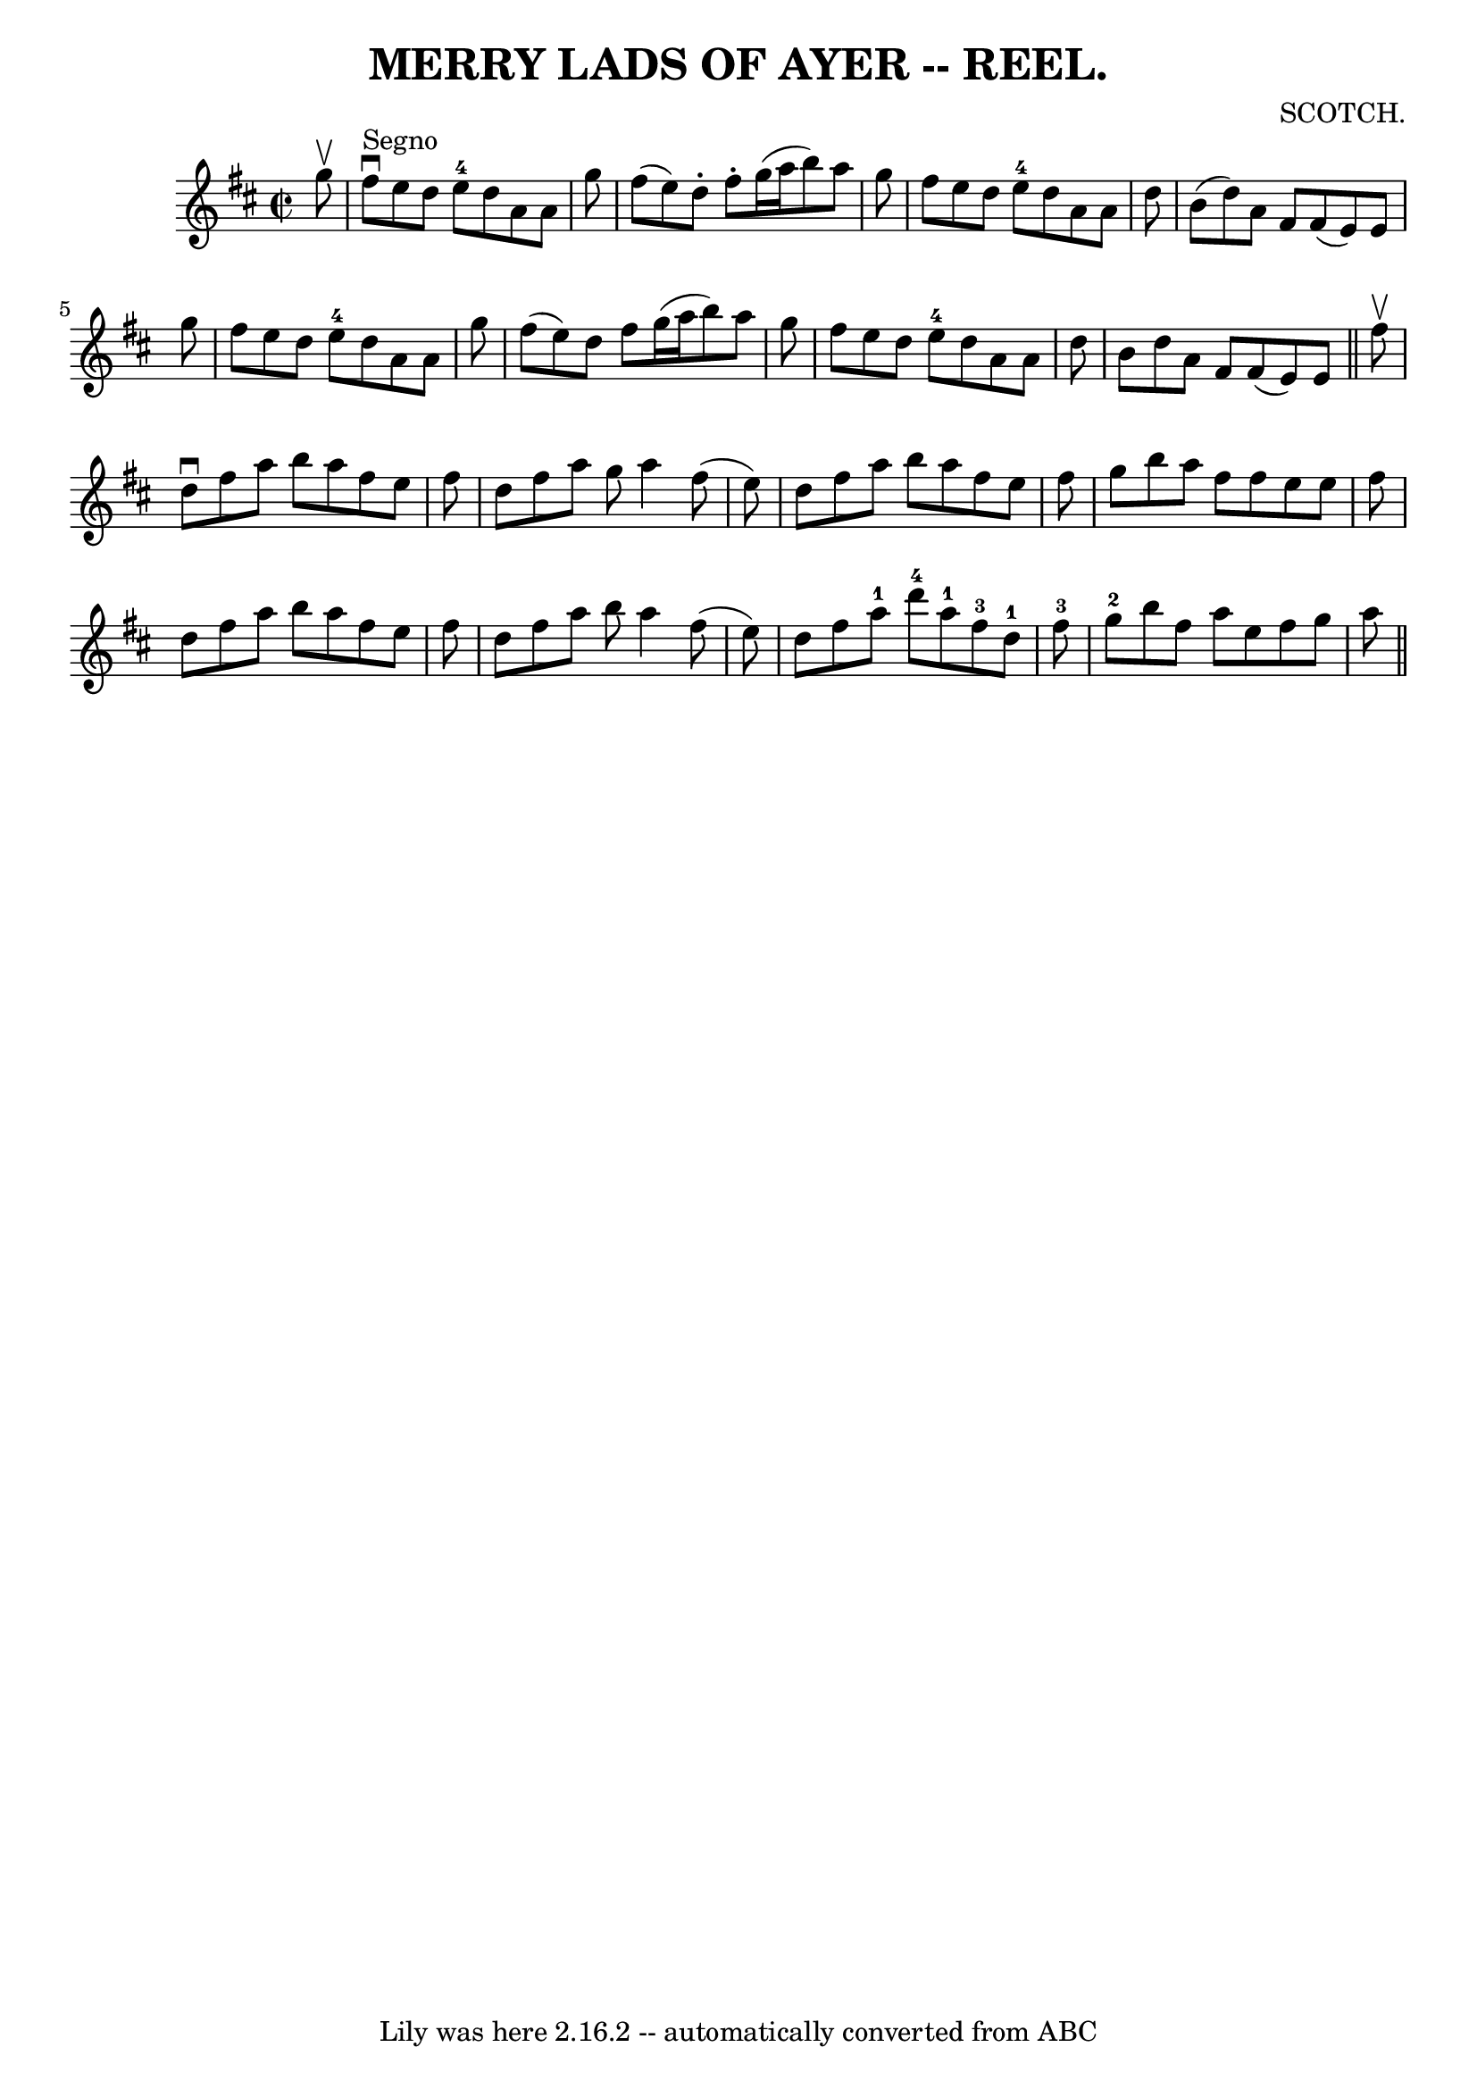 \version "2.7.40"
\header {
	book = "Coles"
	composer = "SCOTCH."
	crossRefNumber = "2"
	footnotes = ""
	tagline = "Lily was here 2.16.2 -- automatically converted from ABC"
	title = "MERRY LADS OF AYER -- REEL."
}
voicedefault =  {
\set Score.defaultBarType = "empty"

\override Staff.TimeSignature #'style = #'C
 \time 2/2 \key d \major   g''8 ^\upbow   \bar "|"   fis''8 ^"Segno"^\downbow   
e''8    d''8    e''8-4   d''8    a'8    a'8    g''8  \bar "|"   fis''8 (   
e''8  -)   d''8 -.   fis''8 -.   g''16 (   a''16    b''8  -)   a''8    g''8  
\bar "|"   fis''8    e''8    d''8    e''8-4   d''8    a'8    a'8    d''8  
\bar "|"   b'8 (   d''8  -)   a'8    fis'8      fis'8 (   e'8  -)   e'8    g''8 
 \bar "|"     fis''8    e''8    d''8    e''8-4   d''8    a'8    a'8    g''8  
\bar "|"   fis''8 (   e''8  -)   d''8    fis''8    g''16 (   a''16    b''8  -)  
 a''8    g''8  \bar "|"   fis''8    e''8    d''8    e''8-4   d''8    a'8    
a'8    d''8  \bar "|"   b'8    d''8    a'8    fis'8    fis'8 (   e'8  -)   e'8  
\bar "||"     fis''8 ^\upbow \bar "|"   d''8 ^\downbow   fis''8    a''8    b''8 
   a''8    fis''8    e''8    fis''8  \bar "|"   d''8    fis''8    a''8    g''8  
  a''4    fis''8 (   e''8  -) \bar "|"   d''8    fis''8    a''8    b''8    a''8 
   fis''8    e''8    fis''8  \bar "|"   g''8    b''8    a''8    fis''8    
fis''8    e''8    e''8    fis''8  \bar "|"     d''8    fis''8    a''8    b''8   
 a''8    fis''8    e''8    fis''8  \bar "|"   d''8    fis''8    a''8    b''8    
a''4    fis''8 (   e''8  -) \bar "|"   d''8    fis''8    a''8-1   d'''8-4 
    a''8-1   fis''8-3   d''8-1   fis''8-3 \bar "|"       g''8-2  
 b''8    fis''8    a''8    e''8    fis''8    g''8    a''8        \bar "||"   
}

\score{
    <<

	\context Staff="default"
	{
	    \voicedefault 
	}

    >>
	\layout {
	}
	\midi {}
}
